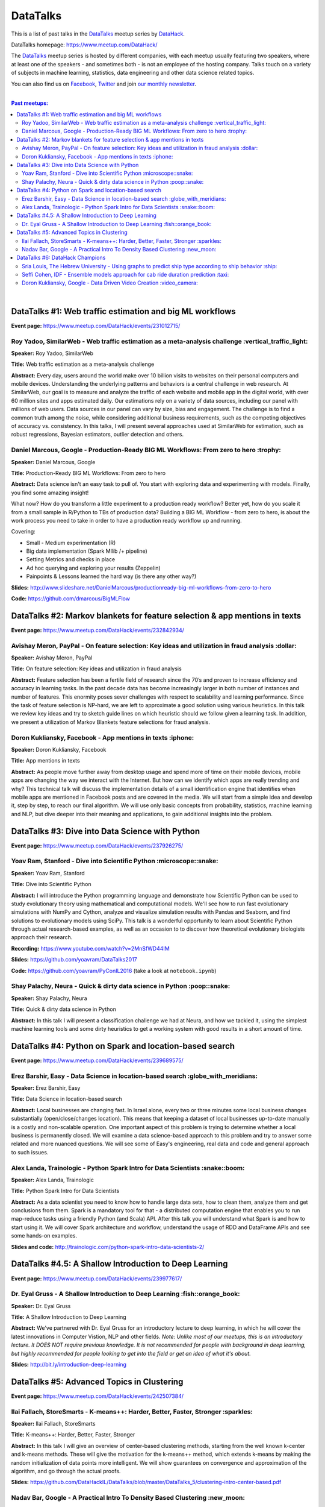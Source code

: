 DataTalks
#########


This is a list of past talks in the  `DataTalks <https://www.meetup.com/DataHack>`_ meetup series by `DataHack <http://datahack-il.com/>`_.

DataTalks homepage: https://www.meetup.com/DataHack/

The `DataTalks <https://www.meetup.com/DataHack>`_ meetup series is hosted by different companies, with each meetup usually featuring two speakers, where at least one of the speakers - and sometimes both - is not an employee of the hosting company. Talks touch on a variety of subjects in machine learning, statistics, data engineering and other data science related topics. 

You can also find us on `Facebook <https://www.facebook.com/datahackil/>`_, `Twitter <https://twitter.com/DataHackIL/>`_ and join `our monthly newsletter <join our monthly newsletter>`_. 

|

.. contents:: **Past meetups:**

.. section-numbering:

|

DataTalks #1: Web traffic estimation and big ML workflows 
=========================================================
**Event page:** https://www.meetup.com/DataHack/events/231012715/

Roy Yadoo, SimilarWeb - Web traffic estimation as a meta-analysis challenge :vertical_traffic_light:
------------------------------------------------------------------------------------
**Speaker:** Roy Yadoo, SimilarWeb

**Title:** Web traffic estimation as a meta-analysis challenge

**Abstract:** Every day, users around the world make over 10 billion visits to websites on their personal computers and mobile devices. Understanding the underlying patterns and behaviors is a central challenge in web research. At SimilarWeb, our goal is to measure and analyze the traffic of each website and mobile app in the digital world, with over 60 million sites and apps estimated daily. Our estimations rely on a variety of data sources, including our panel with millions of web users. Data sources in our panel can vary by size, bias and engagement. The challenge is to find a common truth among the noise, while considering additional business requirements, such as the competing objectives of accuracy vs. consistency. 
In this talks, I will present several approaches used at SimilarWeb for estimation, such as robust regressions, Bayesian estimators, outlier detection and others. 



Daniel Marcous, Google - Production-Ready BIG ML Workflows: From zero to hero :trophy:
--------------------------------------------------------------------------------
**Speaker:** Daniel Marcous, Google

**Title:** Production-Ready BIG ML Workflows: From zero to hero

**Abstract:** Data science isn't an easy task to pull of. You start with exploring data and experimenting with models. Finally, you find some amazing insight!

What now? How do you transform a little experiment to a production ready workflow? Better yet, how do you scale it from a small sample in R/Python to TBs of production data? 
Building a BIG ML Workflow - from zero to hero, is about the work process you need to take in order to have a production ready workflow up and running.

Covering:

* Small - Medium experimentation (R) 
* Big data implementation (Spark Mllib /+ pipeline) 
* Setting Metrics and checks in place 
* Ad hoc querying and exploring your results (Zeppelin) 
* Painpoints & Lessons learned the hard way (is there any other way?)

**Slides:** http://www.slideshare.net/DanielMarcous/productionready-big-ml-workflows-from-zero-to-hero

**Code:** https://github.com/dmarcous/BigMLFlow



DataTalks #2: Markov blankets for feature selection & app mentions in texts 
===========================================================================
**Event page:** https://www.meetup.com/DataHack/events/232842934/

Avishay Meron, PayPal - On feature selection: Key ideas and utilization in fraud analysis :dollar:
-----------------------------------------------------------------------------------------
**Speaker:** Avishay Meron, PayPal

**Title:** On feature selection: Key ideas and utilization in fraud analysis

**Abstract:** Feature selection has been a fertile field of research since the 70’s and proven to increase efficiency and accuracy in learning tasks. In the past decade data has become increasingly larger in both number of instances and number of features. This enormity poses sever challenges with respect to scalability and learning performance. Since the task of feature selection is NP-hard, we are left to approximate a good solution using various heuristics. In this talk we review key ideas and try to sketch guide lines on which heuristic should we follow given a learning task. In addition, we present a utilization of Markov Blankets feature selections for fraud analysis. 



Doron Kukliansky, Facebook - App mentions in texts :iphone:
--------------------------------------------------
**Speaker:** Doron Kukliansky, Facebook

**Title:** App mentions in texts

**Abstract:** As people move further away from desktop usage and spend more of time on their mobile devices, mobile apps are changing the way we interact with the Internet. But how can we identify which apps are really trending and why? This technical talk will discuss the implementation details of a small identification engine that identifies when mobile apps are mentioned in Facebook posts and are covered in the media. We will start from a simple idea and develop it, step by step, to reach our final algorithm. We will use only basic concepts from probability, statistics, machine learning and NLP, but dive deeper into their meaning and applications, to gain additional insights into the problem.




DataTalks #3: Dive into Data Science with Python 
================================================
**Event page:** https://www.meetup.com/DataHack/events/237926275/

Yoav Ram, Stanford - Dive into Scientific Python :microscope::snake:
------------------------------------------------
**Speaker:** Yoav Ram, Stanford

**Title:** Dive into Scientific Python

**Abstract:** I will introduce the Python programming language and demonstrate how Scientific Python can be used to study evolutionary theory using mathematical and computational models. We'll see how to run fast evolutionary simulations with NumPy and Cython, analyze and visualize simulation results with Pandas and Seaborn, and find solutions to evolutionary models using SciPy. This talk is a wonderful opportunity to learn about Scientific Python through actual research-based examples, as well as an occasion to to discover how theoretical evolutionary biologists approach their research.

**Recording:** https://www.youtube.com/watch?v=2MnSfWD44IM

**Slides:** https://github.com/yoavram/DataTalks2017

**Code:** https://github.com/yoavram/PyConIL2016  (take a look at ``notebook.ipynb``)



Shay Palachy, Neura - Quick & dirty data science in Python :poop::snake:
----------------------------------------------------------
**Speaker:** Shay Palachy, Neura  

**Title:** Quick & dirty data science in Python

**Abstract:** In this talk I will present a classification challenge we had at Neura, and how we tackled it, using the simplest machine learning tools and some dirty heuristics to get a working system with good results in a short amount of time. 



DataTalks #4: Python on Spark and location-based search
=======================================================
**Event page:** https://www.meetup.com/DataHack/events/239689575/

Erez Barshir, Easy - Data Science in location-based search :globe_with_meridians:
------------------------------------------------
**Speaker:** Erez Barshir, Easy

**Title:** Data Science in location-based search

**Abstract:** Local businesses are changing fast. In Israel alone, every two or three minutes some local business changes substantially (open/close/changes location). This means that keeping a dataset of local businesses up-to-date manually is a costly and non-scalable operation. One important aspect of this problem is trying to determine whether a local business is permanently closed. We will examine a data science-based approach to this problem and try to answer some related and more nuanced questions. We will see some of Easy's engineering, real data and code and general approach to such issues. 


Alex Landa, Trainologic - Python Spark Intro for Data Scientists :snake::boom:
----------------------------------------------------------------
**Speaker:** Alex Landa, Trainologic

**Title:** Python Spark Intro for Data Scientists 

**Abstract:** As a data scientist you need to know how to handle large data sets, how to clean them, analyze them and get conclusions from them. Spark is a mandatory tool for that - a distributed computation engine that enables you to run map-reduce tasks using a friendly Python (and Scala) API. After this talk you will understand what Spark is and how to start using it. We will cover Spark architecture and workflow, understand the usage of RDD and DataFrame APIs and see some hands-on examples.

**Slides and code:** http://trainologic.com/python-spark-intro-data-scientists-2/



DataTalks #4.5: A Shallow Introduction to Deep Learning 
=====================================================
**Event page:** https://www.meetup.com/DataHack/events/239977617/

Dr. Eyal Gruss - A Shallow Introduction to Deep Learning :fish::orange_book:
------------------------------------------------
**Speaker:** Dr. Eyal Gruss

**Title:** A Shallow Introduction to Deep Learning

**Abstract:** We've partnered with Dr. Eyal Gruss for an introductory lecture to deep learning, in which he will cover the latest innovations in Computer Vistion, NLP and other fields. *Note: Unlike most of our meetups, this is an introductory lecture. It DOES NOT require previous knowledge. It is not recommended for people with background in deep learning, but highly recommended for people looking to get into the field or get an idea of what it's about.*

**Slides:** http://bit.ly/introduction-deep-learning




DataTalks #5: Advanced Topics in Clustering
===========================================

**Event page:** https://www.meetup.com/DataHack/events/242507384/


Ilai Fallach, StoreSmarts - K-means++: Harder, Better, Faster, Stronger :sparkles:
----------------------------------------------------------------------
**Speaker:** Ilai Fallach, StoreSmarts

**Title:** K-means++: Harder, Better, Faster, Stronger

**Abstract:** In this talk I will give an overview of center-based clustering methods, starting from the well known k-center and k-means methods. These will give the motivation for the k-means++ method, which extends k-means by making the random initialization of data points more intelligent. We will show guarantees on convergence and approximation of the algorithm, and go through the actual proofs.

**Slides:** https://github.com/DataHackIL/DataTalks/blob/master/DataTalks_5/clustering-intro-center-based.pdf


Nadav Bar, Google - A Practical Intro To Density Based Clustering :new_moon:
-----------------------------------------------------------------
**Speaker:** Nadav Bar, Google

**Title:** A Practical Intro To Density Based Clustering

**Abstract:** Although they have received less attention compared to Centroid-based clustering methods, such as k-means, density based clustering methods offer some very appealing features for their users, including the ability to discover the number of clusters automatically, as well as the detection of clusters of different shapes and sizes. In this talk, I will present several density-based clustering methods, starting from the classic DBSCAN method, and moving forward to newer and more advanced methods. As part of the talk, we will walk through each algorithm’s inner workings, and we will also see live code examples for each of the clustering methods.

**Slides:** https://github.com/DataHackIL/DataTalks/blob/master/DataTalks_5/density_clustering_datahack_meetup.pdf
**Code:** https://github.com/nadavbar/density-based-clustering



DataTalks #6: DataHack Champions
===========================================

Our sixth meetup was hosted by Taboola, and featured cool past projects done in DataHack.  

**Event page:** https://www.meetup.com/DataHack/events/242508298/

Sria  Louis, The Hebrew University -  Using graphs to predict ship type according to ship behavior :ship:
----------------------------------------------------------------------
**Speaker:** Sraia  Louis, The Hebrew University of Jerusalem

**Title:** Using graphs to predict ship type according to ship behavior

**Abstract:** Given the behavior of ships such as port visits and ship-to-ship meetings - we are trying to categorize ship type based on ship behavior: oil, container, fishing etc. In this talk we will discuss how engineering new features based on the graph that a ship spans can capture a ship's behavior and thus improve classification accuracy. We will present the problem, the mathematical tools and some intuition - and for the fun we will conclude with failure points (and possible solutions).

**Slides:** https://github.com/DataHackIL/DataTalks/blob/master/DataTalks_6/DataTalks_6_Sea_snails.pdf


Seffi Cohen, IDF -  Ensemble models approach for cab ride duration prediction :taxi:
----------------------------------------------------------------------
**Speaker:** Seffi Cohen, Chief Data Scientist, IDF

**Title:** A model ensemble approach for cab ride duration prediction

**Abstract:** In this talk I'll share how we attempted to predict a cab ride duration using various generated features and models, and how we settled on a model ensemble approach to utilize the advantages of different models and used it to win the Final challenge of DataHack 2016. I will also talk about ensemble methods, how to choose a model that will give good results in a short amount of time and how to engineer and choose good features. Finally, I will share lessons learned from multiple kaggle competitions and being part of winning teams in DataHack for two years in a row.


Doron Kukliansky, Google -  Data Driven Video Creation :video_camera:
-------------------------------------------------------
**Speaker:** Doron Kukliansky, Google

**Title:** Data Driven Video Creation

**Abstract:**  In this talk we will discuss our DataHack project in which we attempted to generate new episodes of The Simpsons, using data science tool. We will see the general approach, the data we had, but more importantly, the data we did not have and how we compensated for it. We will also deep dive into two technical problems we encountered during the project and are of general interest:

- The first is speaker recognition, for which we'll discuss the MFCC features and how they can be used for classification.

- The second is semantic sentence similarity, for which we'll discuss the Word Mover's Distance, it's origin and usage.

*(prior familiarity with The Simpsons isn't necessary but is an advantage)*

**Slides:** https://github.com/DataHackIL/DataTalks/blob/master/DataTalks_6/DataTalks_6-SimPhony.pdf
